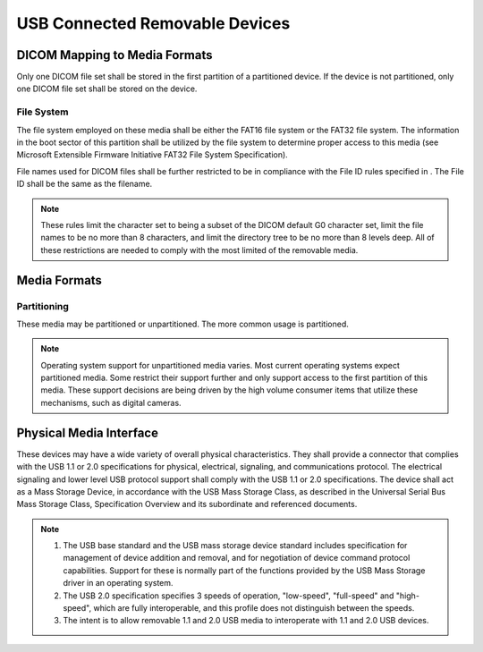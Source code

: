 .. _chapter_R:

USB Connected Removable Devices
===============================

.. _sect_R.1:

DICOM Mapping to Media Formats
------------------------------

Only one DICOM file set shall be stored in the first partition of a
partitioned device. If the device is not partitioned, only one DICOM
file set shall be stored on the device.

.. _sect_R.1.1:

File System
~~~~~~~~~~~

The file system employed on these media shall be either the FAT16 file
system or the FAT32 file system. The information in the boot sector of
this partition shall be utilized by the file system to determine proper
access to this media (see Microsoft Extensible Firmware Initiative FAT32
File System Specification).

File names used for DICOM files shall be further restricted to be in
compliance with the File ID rules specified in . The File ID shall be
the same as the filename.

.. note::

   These rules limit the character set to being a subset of the DICOM
   default G0 character set, limit the file names to be no more than 8
   characters, and limit the directory tree to be no more than 8 levels
   deep. All of these restrictions are needed to comply with the most
   limited of the removable media.

.. _sect_R.2:

Media Formats
-------------

.. _sect_R.2.1:

Partitioning
~~~~~~~~~~~~

These media may be partitioned or unpartitioned. The more common usage
is partitioned.

.. note::

   Operating system support for unpartitioned media varies. Most current
   operating systems expect partitioned media. Some restrict their
   support further and only support access to the first partition of
   this media. These support decisions are being driven by the high
   volume consumer items that utilize these mechanisms, such as digital
   cameras.

.. _sect_R.3:

Physical Media Interface
------------------------

These devices may have a wide variety of overall physical
characteristics. They shall provide a connector that complies with the
USB 1.1 or 2.0 specifications for physical, electrical, signaling, and
communications protocol. The electrical signaling and lower level USB
protocol support shall comply with the USB 1.1 or 2.0 specifications.
The device shall act as a Mass Storage Device, in accordance with the
USB Mass Storage Class, as described in the Universal Serial Bus Mass
Storage Class, Specification Overview and its subordinate and referenced
documents.

.. note::

   1. The USB base standard and the USB mass storage device standard
      includes specification for management of device addition and
      removal, and for negotiation of device command protocol
      capabilities. Support for these is normally part of the functions
      provided by the USB Mass Storage driver in an operating system.

   2. The USB 2.0 specification specifies 3 speeds of operation,
      "low-speed", "full-speed" and "high-speed", which are fully
      interoperable, and this profile does not distinguish between the
      speeds.

   3. The intent is to allow removable 1.1 and 2.0 USB media to
      interoperate with 1.1 and 2.0 USB devices.

